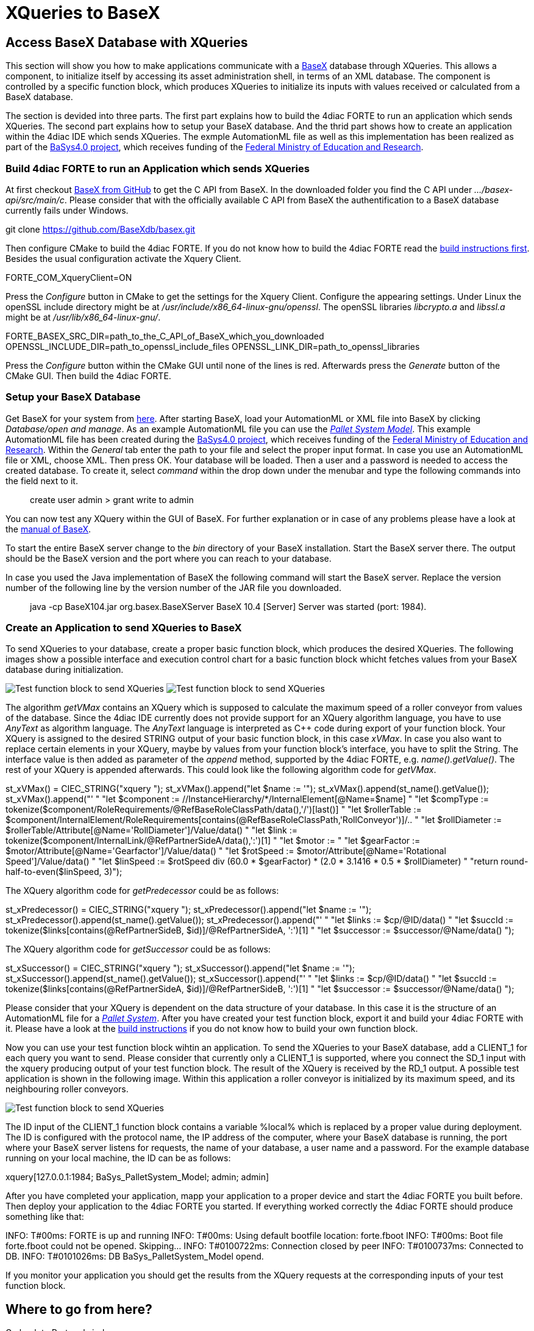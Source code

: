 [[topOfPage]]
= XQueries to BaseX

== Access BaseX Database with XQueries

This section will show you how to make applications communicate with a
http://basex.org/[BaseX] database through XQueries. This allows a
component, to initialize itself by accessing its asset administration
shell, in terms of an XML database. The component is controlled by a
specific function block, which produces XQueries to initialize its
inputs with values received or calculated from a BaseX database.

The section is devided into three parts. The first part explains how to
build the 4diac FORTE to run an application which sends XQueries. The
second part explains how to setup your BaseX database. And the thrid
part shows how to create an application within the 4diac IDE which sends
XQueries. The exmple AutomationML file as well as this implementation
has been realized as part of the https://www.basys40.de/[BaSys4.0
project], which receives funding of the
https://www.bmbf.de/en/index.html[Federal Ministry of Education and
Research].

[[build]]
=== Build 4diac FORTE to run an Application which sends XQueries

At first checkout https://github.com/BaseXdb/basex[BaseX from GitHub] to
get the C API from BaseX. In the downloaded folder you find the C API
under _.../basex-api/src/main/c_. Please consider that with the
officially available C API from BaseX the authentification to a BaseX
database currently fails under Windows.

git clone https://github.com/BaseXdb/basex.git

Then configure CMake to build the 4diac FORTE. If you do not know how to
build the 4diac FORTE read the
link:../../html/installation/install.html#ownFORTE[build instructions
first]. Besides the usual configuration activate the Xquery Client.

FORTE_COM_XqueryClient=ON

Press the _Configure_ button in CMake to get the settings for the Xquery
Client. Configure the appearing settings. Under Linux the openSSL
include directory might be at _/usr/include/x86_64-linux-gnu/openssl_.
The openSSL libraries _libcrypto.a_ and _libssl.a_ might be at
_/usr/lib/x86_64-linux-gnu/_.

FORTE_BASEX_SRC_DIR=path_to_the_C_API_of_BaseX_which_you_downloaded
OPENSSL_INCLUDE_DIR=path_to_openssl_include_files
OPENSSL_LINK_DIR=path_to_openssl_libraries

Press the _Configure_ button within the CMake GUI until none of the
lines is red. Afterwards press the _Generate_ button of the CMake GUI.
Then build the 4diac FORTE.

[[basex]]
=== Setup your BaseX Database

Get BaseX for your system from http://basex.org/download/[here]. After
starting BaseX, load your AutomationML or XML file into BaseX by
clicking _Database/open and manage_. As an example AutomationML file you
can use the
link:../../html/communication/img/xquery/BaSys_PalletSystem_Model.aml[_Pallet
System Model_]. This example AutomationML file has been created during
the https://www.basys40.de/[BaSys4.0 project], which receives funding of
the https://www.bmbf.de/en/index.html[Federal Ministry of Education and
Research]. Within the _General_ tab enter the path to your file and
select the proper input format. In case you use an AutomationML file or
XML, choose XML. Then press OK. Your database will be loaded. Then a
user and a password is needed to access the created database. To create
it, select _command_ within the drop down under the menubar and type the
following commands into the field next to it.

> create user admin > grant write to admin

You can now test any XQuery within the GUI of BaseX. For further
explanation or in case of any problems please have a look at the
http://docs.basex.org/wiki/Main_Page[manual of BaseX].

To start the entire BaseX server change to the _bin_ directory of your
BaseX installation. Start the BaseX server there. The output should be
the BaseX version and the port where you can reach to your database.

> ./basexserver BaseX 10.4 [Server] Server was started (port: 1984).

In case you used the Java implementation of BaseX the following command
will start the BaseX server. Replace the version number of the following
line by the version number of the JAR file you downloaded.

> java -cp BaseX104.jar org.basex.BaseXServer BaseX 10.4 [Server] Server
was started (port: 1984).

[[application]]
=== Create an Application to send XQueries to BaseX

To send XQueries to your database, create a proper basic function block,
which produces the desired XQueries. The following images show a
possible interface and execution control chart for a basic function
block whicht fetches values from your BaseX database during
initialization.

image:img/xquery/testFB.png[Test function block to send XQueries]
image:img/xquery/testFB_ECC.png[Test function block to send XQueries]

The algorithm _getVMax_ contains an XQuery which is supposed to
calculate the maximum speed of a roller conveyor from values of the
database. Since the 4diac IDE currently does not provide support for an
XQuery algorithm language, you have to use _AnyText_ as algorithm
language. The _AnyText_ language is interpreted as C++ code during
export of your function block. Your XQuery is assigned to the desired
STRING output of your basic function block, in this case _xVMax_. In
case you also want to replace certain elements in your XQuery, maybe by
values from your function block's interface, you have to split the
String. The interface value is then added as parameter of the _append_
method, supported by the 4diac FORTE, e.g. _name().getValue()_. The rest
of your XQuery is appended afterwards. This could look like the
following algorithm code for _getVMax_.

st_xVMax() = CIEC_STRING("xquery "); st_xVMax().append("let $name :=
'"); st_xVMax().append(st_name().getValue()); st_xVMax().append("' "
"let $component := //InstanceHierarchy/*/InternalElement[@Name=$name] "
"let $compType :=
tokenize($component/RoleRequirements/@RefBaseRoleClassPath/data(),'/')[last()]
" "let $rollerTable :=
$component/InternalElement/RoleRequirements[contains(@RefBaseRoleClassPath,'RollConveyor')]/..
" "let $rollDiameter :=
$rollerTable/Attribute[@Name='RollDiameter']/Value/data() " "let $link
:= tokenize($component/InternalLink/@RefPartnerSideA/data(),':')[1] "
"let $motor :=
//InternalElement[@ID=$link]/RoleRequirements[contains(@RefBaseRoleClassPath,'ElectricMotor')]/..
" "let $gearFactor := $motor/Attribute[@Name='Gearfactor']/Value/data()
" "let $rotSpeed := $motor/Attribute[@Name='Rotational
Speed']/Value/data() " "let $linSpeed := $rotSpeed div (60.0 *
$gearFactor) * (2.0 * 3.1416 * 0.5 * $rollDiameter) " "return
round-half-to-even($linSpeed, 3)");

The XQuery algorithm code for _getPredecessor_ could be as follows:

st_xPredecessor() = CIEC_STRING("xquery ");
st_xPredecessor().append("let $name := '");
st_xPredecessor().append(st_name().getValue());
st_xPredecessor().append("' " "let $links :=
//InstanceHierarchy/InternalElement/InternalLink " "let $cp :=
//InstanceHierarchy/*/InternalElement[@Name=$name] " "let $id :=
$cp/@ID/data() " "let $succId :=
tokenize($links[contains(@RefPartnerSideB, $id)]/@RefPartnerSideA,
':')[1] " "let $successor :=
//InstanceHierarchy/*/InternalElement[@ID=$succId] " "return
$successor/@Name/data() ");

The XQuery algorithm code for _getSuccessor_ could be as follows:

st_xSuccessor() = CIEC_STRING("xquery "); st_xSuccessor().append("let
$name := '"); st_xSuccessor().append(st_name().getValue());
st_xSuccessor().append("' " "let $links :=
//InstanceHierarchy/InternalElement/InternalLink " "let $cp :=
//InstanceHierarchy/*/InternalElement[@Name=$name] " "let $id :=
$cp/@ID/data() " "let $succId :=
tokenize($links[contains(@RefPartnerSideA, $id)]/@RefPartnerSideB,
':')[1] " "let $successor :=
//InstanceHierarchy/*/InternalElement[@ID=$succId] " "return
$successor/@Name/data() ");

Please consider that your XQuery is dependent on the data structure of
your database. In this case it is the structure of an AutomationML file
for a link:img/xquery/BaSys_PalletSystem_Model.aml[_Pallet System_].
After you have created your test function block, export it and build
your 4diac FORTE with it. Please have a look at the
link:../../html/installation/install.html#ownFORTE[build instructions]
if you do not know how to build your own function block.

Now you can use your test function block wihtin an application. To send
the XQueries to your BaseX database, add a [.inlineCode]#CLIENT_1# for
each query you want to send. Please consider that currently only a
[.inlineCode]#CLIENT_1# is supported, where you connect the
[.inlineCode]#SD_1# input with the xquery producing output of your test
function block. The result of the XQuery is received by the
[.inlineCode]#RD_1# output. A possible test application is shown in the
following image. Within this application a roller conveyor is
initialized by its maximum speed, and its neighbouring roller conveyors.

image:img/xquery/testApp.png[Test function block to send XQueries]

The [.inlineCode]#ID# input of the [.inlineCode]#CLIENT_1# function
block contains a variable [.inlineCode]#%local%# which is replaced by a
proper value during deployment. The [.inlineCode]#ID# is configured with
the protocol name, the IP address of the computer, where your BaseX
database is running, the port where your BaseX server listens for
requests, the name of your database, a user name and a password. For the
example database running on your local machine, the [.inlineCode]#ID#
can be as follows:

xquery[127.0.0.1:1984; BaSys_PalletSystem_Model; admin; admin]

After you have completed your application, mapp your application to a
proper device and start the 4diac FORTE you built before. Then deploy
your application to the 4diac FORTE you started. If everything worked
correctly the 4diac FORTE should produce something like that:

INFO: T#00ms: FORTE is up and running INFO: T#00ms: Using default
bootfile location: forte.fboot INFO: T#00ms: Boot file forte.fboot could
not be opened. Skipping... INFO: T#0100722ms: Connection closed by peer
INFO: T#0100737ms: Connected to DB. INFO: T#0101026ms: DB
BaSys_PalletSystem_Model opend.

If you monitor your application you should get the results from the
XQuery requests at the corresponding inputs of your test function block.

== Where to go from here?

Go back to Protocols index:

xref:index.adoc[Communication Index]

If you want to go back to the Start Here page, we leave you here a fast
access

xref:../index.adoc[Start Here page]

Or link:#topOfPage[Go to top]
